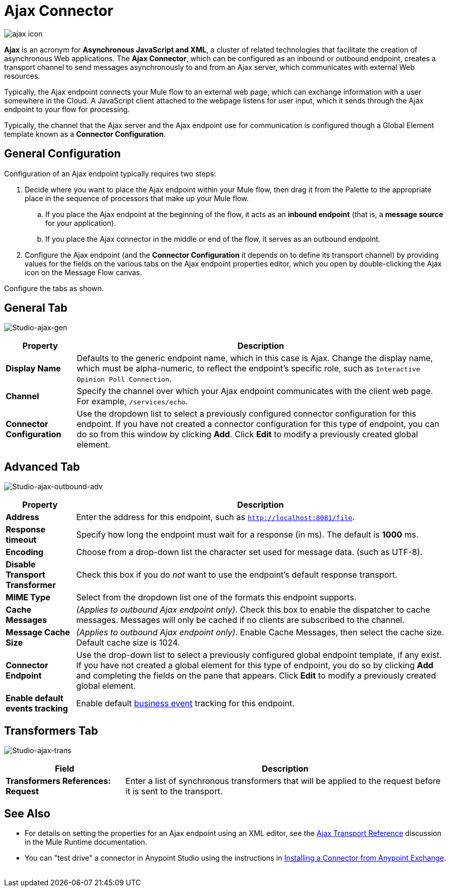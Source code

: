 = Ajax Connector
:keywords: anypoint, connectors, ajax

image:ajax-icon-no-caption.png[ajax icon]

*Ajax* is an acronym for *Asynchronous JavaScript and XML*, a cluster of related technologies that facilitate the creation of asynchronous Web applications. The *Ajax Connector*, which can be configured as an inbound or outbound endpoint, creates a transport channel to send messages asynchronously to and from an Ajax server, which communicates with external Web resources.

Typically, the Ajax endpoint connects your Mule flow to an external web page, which can exchange information with a user somewhere in the Cloud. A JavaScript client attached to the webpage listens for user input, which it sends through the Ajax endpoint to your flow for processing.

Typically, the channel that the Ajax server and the Ajax endpoint use for communication is configured though a Global Element template known as a *Connector Configuration*.

== General Configuration

Configuration of an Ajax endpoint typically requires two steps:

. Decide where you want to place the Ajax endpoint within your Mule flow, then drag it from the Palette to the appropriate place in the sequence of processors that make up your Mule flow.

.. If you place the Ajax endpoint at the beginning of the flow, it acts as an *inbound endpoint* (that is, a *message source* for your application).

.. If you place the Ajax connector in the middle or end of the flow, it serves as an outbound endpoint.

. Configure the Ajax endpoint (and the *Connector Configuration* it depends on to define its transport channel) by providing values for the fields on the various tabs on the Ajax endpoint properties editor, which you open by double-clicking the Ajax icon on the Message Flow canvas.

Configure the tabs as shown.

== General Tab

image:ajax-connector-general.png[Studio-ajax-gen]

[%header%autowidth.spread]
|===
|Property |Description
|*Display Name* |Defaults to the generic endpoint name, which in this case is Ajax. Change the display name, which must be alpha-numeric, to reflect the endpoint's specific role, such as `Interactive Opinion Poll Connection`.
|*Channel* |Specify the channel over which your Ajax endpoint communicates with the client web page. For example, `/services/echo`.
|*Connector Configuration* |Use the dropdown list to select a previously configured connector configuration for this endpoint. If you have not created a connector configuration for this type of endpoint, you can do so from this window by clicking *Add*. Click *Edit* to modify a previously created global element.
|===

== Advanced Tab

image:ajax-connector-advanced.png[Studio-ajax-outbound-adv]


[%header%autowidth.spread]
|===
|Property |Description
|*Address* |Enter the address for this endpoint, such as `http://localhost:8081/file`.
|*Response timeout* |Specify how long the endpoint must wait for a response (in ms). The default is *1000* ms.
|*Encoding* |Choose from a drop-down list the character set used for message data. (such as UTF-8).
|*Disable Transport Transformer* |Check this box if you do _not_ want to use the endpoint’s default response transport.
|*MIME Type* |Select from the dropdown list one of the formats this endpoint supports.
|*Cache Messages* |_(Applies to outbound Ajax endpoint only)_. Check this box to enable the dispatcher to cache messages. Messages will only be cached if no clients are subscribed to the channel.
|*Message Cache Size* |_(Applies to outbound Ajax endpoint only)_. Enable Cache Messages, then select the cache size. Default cache size is 1024.
|*Connector Endpoint* |Use the drop-down list to select a previously configured global endpoint template, if any exist. If you have not created a global element for this type of endpoint, you do so by clicking *Add* and completing the fields on the pane that appears. Click *Edit* to modify a previously created global element.
|*Enable default events tracking* |Enable default link:/mule-user-guide/v/3.8/business-events[business event] tracking for this endpoint.
|===

== Transformers Tab

image:ajax-connector-transformers.png[Studio-ajax-trans]

[%header%autowidth.spread]
|===
|Field |Description
|*Transformers References: Request* |Enter a list of synchronous transformers that will be applied to the request before it is sent to the transport.
|===

== See Also

* For details on setting the properties for an Ajax endpoint using an XML editor, see the link:/mule-user-guide/v/3.8/ajax-transport-reference[Ajax Transport Reference] discussion in the Mule Runtime documentation.
* You can "test drive" a connector in Anypoint Studio using the instructions in link:/anypoint-exchange/anypoint-exchange#installing-a-connector-from-anypoint-exchange[Installing a Connector from Anypoint Exchange].  
